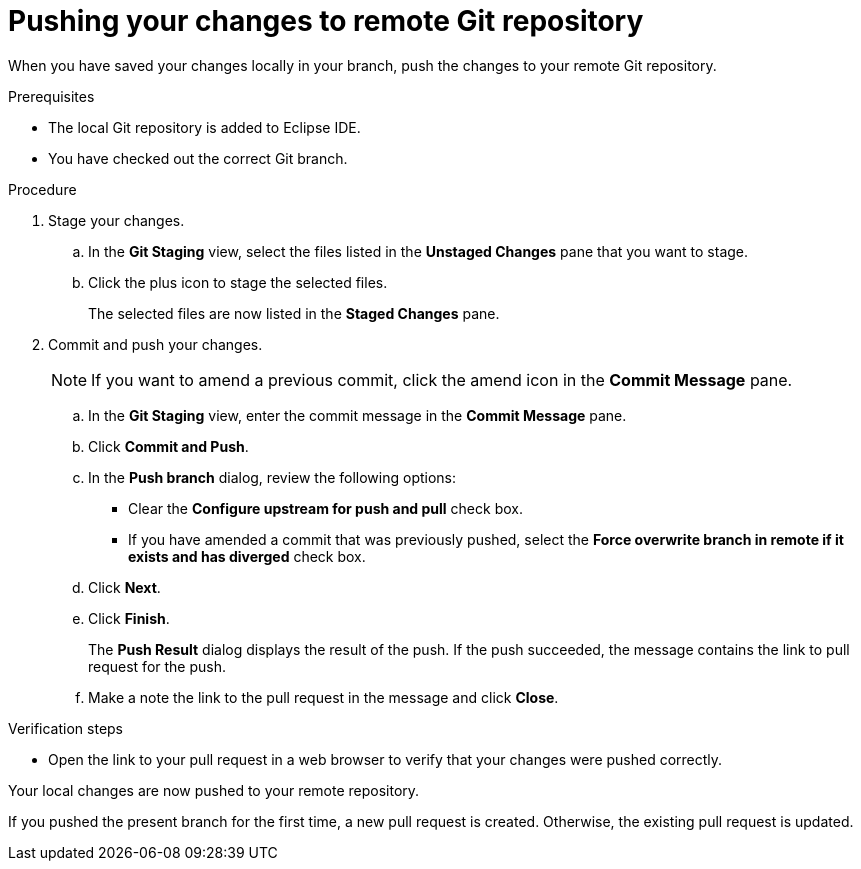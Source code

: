 // Module included in the following assemblies:
//
// <List assemblies here, each on a new line>

[id="proc-pushing-your-changes-to-remote-git-repository_{context}"]
= Pushing your changes to remote Git repository

[role="_abstract"]
When you have saved your changes locally in your branch, push the changes to your remote Git repository. 

.Prerequisites
* The local Git repository is added to Eclipse IDE.
* You have checked out the correct Git branch.

.Procedure
. Stage your changes.
.. In the *Git Staging* view, select the files listed in the *Unstaged Changes* pane that you want to stage. 
.. Click the plus icon to stage the selected files.
+
The selected files are now listed in the *Staged Changes* pane.

. Commit and push your changes.
+
NOTE: If you want to amend a previous commit, click the amend icon in the *Commit Message* pane.
 
.. In the *Git Staging* view, enter the commit message in the *Commit Message* pane.
.. Click *Commit and Push*.
.. In the *Push branch* dialog, review the following options:
+
* Clear the *Configure upstream for push and pull* check box.
* If you have amended a commit that was previously pushed, select the *Force overwrite branch in remote if it exists and has diverged* check box. 

.. Click *Next*.
.. Click *Finish*.
+
The *Push Result* dialog displays the result of the push. If the push succeeded, the message contains the link to pull request for the push.

.. Make a note the link to the pull request in the message and click *Close*.

.Verification steps
* Open the link to your pull request in a web browser to verify that your changes were pushed correctly.

Your local changes are now pushed to your remote repository. 

If you pushed the present branch for the first time, a new pull request is created. Otherwise, the existing pull request is updated.